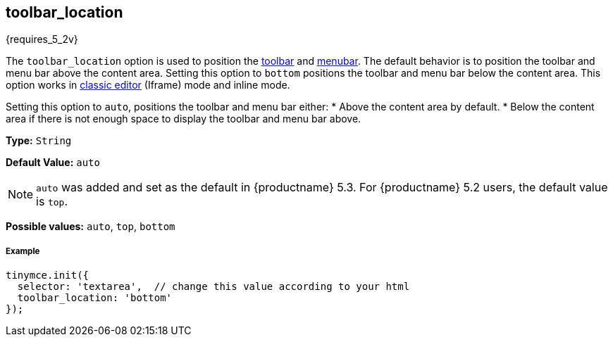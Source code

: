 [[toolbar_location]]
== toolbar_location

{requires_5_2v}

The `toolbar_location` option is used to position the link:{rootDir}configure/editor-appearance.html#toolbar[toolbar] and link:{rootDir}configure/editor-appearance.html#menubar[menubar]. The default behavior is to position the toolbar and menu bar above the content area. Setting this option to `bottom` positions the toolbar and menu bar below the content area. This option works in link:{rootDir}general-configuration-guide/use-tinymce-classic.html[classic editor] (Iframe) mode and inline mode.

Setting this option to `auto`, positions the toolbar and menu bar either:
* Above the content area by default.
* Below the content area if there is not enough space to display the toolbar and menu bar above.

*Type:* `String`

*Default Value:* `auto`

NOTE: `auto` was added and set as the default in {productname} 5.3. For {productname} 5.2 users, the default value is `top`.

*Possible values:* `auto`, `top`, `bottom`

[discrete#example]
===== Example

[source,js]
----
tinymce.init({
  selector: 'textarea',  // change this value according to your html
  toolbar_location: 'bottom'
});
----
